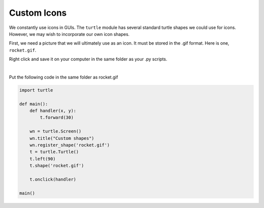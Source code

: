 ..  Copyright (C)  Brad Miller, David Ranum, Jeffrey Elkner, Peter Wentworth, Allen B. Downey, Chris
    Meyers, and Dario Mitchell.  Permission is granted to copy, distribute
    and/or modify this document under the terms of the GNU Free Documentation
    License, Version 1.3 or any later version published by the Free Software
    Foundation; with Invariant Sections being Forward, Prefaces, and
    Contributor List, no Front-Cover Texts, and no Back-Cover Texts.  A copy of
    the license is included in the section entitled "GNU Free Documentation
    License".

.. qnum::
   :prefix: gui-12-
   :start: 1

Custom Icons
============

We constantly use icons in GUIs. The ``turtle`` module has several standard turtle shapes we could use for icons.
However, we may wish to incorporate our own icon shapes. 

First, we need a picture that we will ultimately use as an icon. It must be stored in the .gif format.
Here is one, ``rocket.gif``.

Right click and save it on your computer in the same folder as your .py scripts.


.. image:: Figures/rocket.gif
   :alt: rocket.gif

|

Put the following code in the same folder as rocket.gif


.. code-block:: python

    import turtle

    def main():
        def handler(x, y):
            t.forward(30)

        wn = turtle.Screen()
        wn.title("Custom shapes")
        wn.register_shape('rocket.gif')
        t = turtle.Turtle()
        t.left(90)
        t.shape('rocket.gif')

        t.onclick(handler)

    main()


